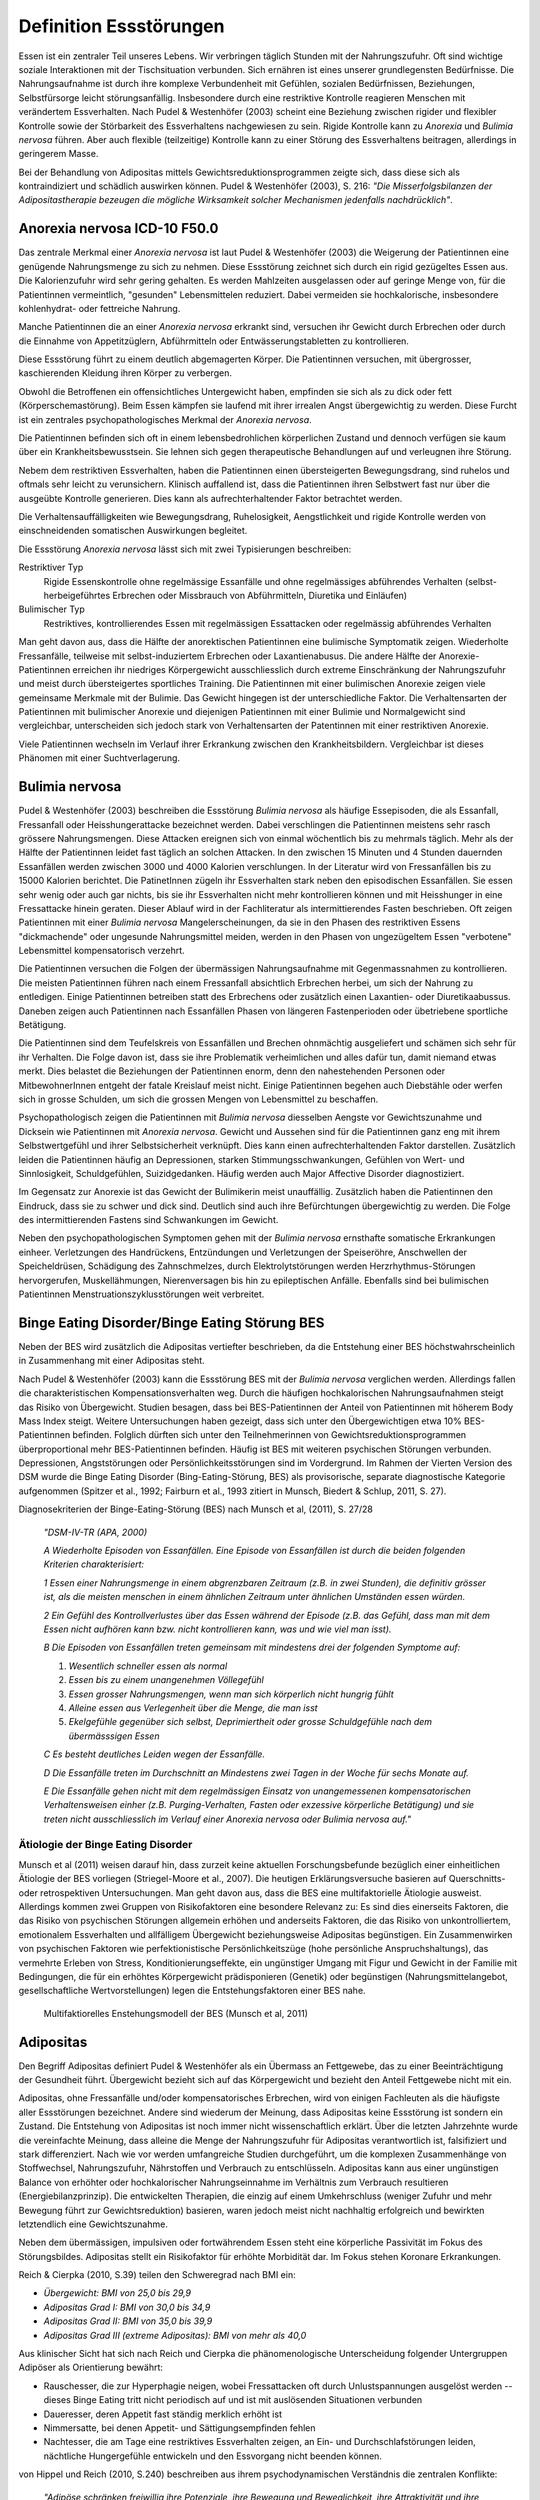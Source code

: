 =======================
Definition Essstörungen
=======================

Essen ist ein zentraler Teil unseres Lebens. Wir verbringen täglich Stunden mit
der Nahrungszufuhr. Oft sind wichtige soziale Interaktionen mit der
Tischsituation verbunden. Sich ernähren ist eines unserer grundlegensten
Bedürfnisse. Die Nahrungsaufnahme ist durch ihre komplexe Verbundenheit mit
Gefühlen, sozialen Bedürfnissen, Beziehungen, Selbstfürsorge leicht
störungsanfällig. Insbesondere durch eine restriktive Kontrolle reagieren
Menschen mit verändertem Essverhalten. Nach Pudel & Westenhöfer (2003) scheint
eine Beziehung zwischen rigider und flexibler Kontrolle sowie der Störbarkeit
des Essverhaltens nachgewiesen zu sein. Rigide Kontrolle kann zu *Anorexia* und
*Bulimia nervosa* führen. Aber auch flexible (teilzeitige) Kontrolle kann zu
einer Störung des Essverhaltens beitragen, allerdings in geringerem Masse.

Bei der Behandlung von Adipositas mittels Gewichtsreduktionsprogrammen zeigte
sich, dass diese sich als kontraindiziert und schädlich auswirken können.
Pudel & Westenhöfer (2003), S. 216: *"Die Misserfolgsbilanzen der
Adipositastherapie bezeugen die mögliche Wirksamkeit solcher Mechanismen
jedenfalls nachdrücklich"*.

Anorexia nervosa ICD-10 F50.0
-----------------------------

Das zentrale Merkmal einer *Anorexia nervosa* ist laut Pudel & Westenhöfer (2003) die
Weigerung der Patientinnen eine genügende Nahrungsmenge zu sich zu nehmen. Diese
Essstörung zeichnet sich durch ein rigid gezügeltes Essen aus. Die
Kalorienzufuhr wird sehr gering gehalten. Es werden Mahlzeiten ausgelassen oder
auf geringe Menge von, für die Patientinnen vermeintlich, "gesunden" Lebensmittelen
reduziert. Dabei vermeiden sie hochkalorische, insbesondere kohlenhydrat- oder
fettreiche Nahrung.

Manche Patientinnen die an einer *Anorexia nervosa* erkrankt sind, versuchen ihr
Gewicht durch Erbrechen oder durch die Einnahme von Appetitzüglern,
Abführmitteln oder Entwässerungstabletten zu kontrollieren.

Diese Essstörung führt zu einem deutlich abgemagerten Körper. Die
Patientinnen versuchen, mit übergrosser, kaschierenden Kleidung ihren Körper zu
verbergen.

Obwohl die Betroffenen ein offensichtliches Untergewicht haben, empfinden sie
sich als zu dick oder fett (Körperschemastörung). Beim Essen kämpfen sie laufend
mit ihrer irrealen Angst übergewichtig zu werden. Diese Furcht ist ein zentrales
psychopathologisches Merkmal der *Anorexia nervosa*.

Die Patientinnen befinden sich oft in einem lebensbedrohlichen körperlichen
Zustand und dennoch verfügen sie kaum über ein Krankheitsbewusstsein. Sie lehnen
sich gegen therapeutische Behandlungen auf und verleugnen ihre Störung.

Nebem dem restriktiven Essverhalten, haben die Patientinnen einen übersteigerten
Bewegungsdrang, sind ruhelos und oftmals sehr leicht zu verunsichern. Klinisch
auffallend ist, dass die Patientinnen ihren Selbstwert fast nur über die
ausgeübte Kontrolle generieren. Dies kann als aufrechterhaltender Faktor
betrachtet werden.

Die Verhaltensauffälligkeiten wie Bewegungsdrang, Ruhelosigkeit, Aengstlichkeit
und rigide Kontrolle werden von einschneidenden somatischen Auswirkungen
begleitet.

Die Essstörung *Anorexia nervosa* lässt sich mit zwei Typisierungen beschreiben:

Restriktiver Typ
  Rigide Essenskontrolle ohne regelmässige Essanfälle und ohne regelmässiges
  abführendes Verhalten (selbst-herbeigeführtes Erbrechen oder Missbrauch von
  Abführmitteln, Diuretika und Einläufen)
Bulimischer Typ
  Restriktives, kontrollierendes Essen mit regelmässigen Essattacken oder
  regelmässig abführendes Verhalten

Man geht davon aus, dass die Hälfte der anorektischen Patientinnen eine
bulimische Symptomatik zeigen. Wiederholte Fressanfälle, teilweise mit
selbst-induziertem Erbrechen oder Laxantienabusus. Die andere Hälfte der
Anorexie-Patientinnen erreichen ihr niedriges Körpergewicht ausschliesslich
durch extreme Einschränkung der Nahrungszufuhr und meist durch übersteigertes
sportliches Training. Die Patientinnen mit einer bulimischen Anorexie zeigen
viele gemeinsame Merkmale mit der Bulimie. Das Gewicht hingegen ist der
unterschiedliche Faktor. Die Verhaltensarten der Patientinnen mit bulimischer
Anorexie und diejenigen Patientinnen mit einer Bulimie und Normalgewicht sind
vergleichbar, unterscheiden sich jedoch stark von Verhaltensarten der
Patentinnen mit einer restriktiven Anorexie.

Viele Patientinnen wechseln im Verlauf ihrer Erkrankung zwischen den
Krankheitsbildern. Vergleichbar ist dieses Phänomen mit einer Suchtverlagerung.

Bulimia nervosa
---------------

Pudel & Westenhöfer (2003) beschreiben die Essstörung *Bulimia nervosa* als häufige
Essepisoden, die als Essanfall, Fressanfall oder Heisshungerattacke bezeichnet
werden. Dabei verschlingen die Patientinnen meistens sehr rasch grössere
Nahrungsmengen. Diese Attacken ereignen sich von einmal wöchentlich bis zu
mehrmals täglich. Mehr als der Hälfte der Patientinnen leidet fast täglich an
solchen Attacken. In den zwischen 15 Minuten und 4 Stunden dauernden Essanfällen
werden zwischen 3000 und 4000 Kalorien verschlungen. In der Literatur wird von
Fressanfällen bis zu 15000 Kalorien berichtet. Die PatinetInnen zügeln ihr
Essverhalten stark neben den episodischen Essanfällen. Sie essen sehr wenig oder
auch gar nichts, bis sie ihr Essverhalten nicht mehr kontrollieren können und
mit Heisshunger in eine Fressattacke hinein geraten. Dieser Ablauf wird in der
Fachliteratur als intermittierendes Fasten beschrieben. Oft zeigen
Patientinnen mit einer *Bulimia nervosa* Mangelerscheinungen, da sie in den Phasen
des restriktiven Essens "dickmachende" oder ungesunde Nahrungsmittel meiden,
werden in den Phasen von ungezügeltem Essen "verbotene" Lebensmittel
kompensatorisch verzehrt.

Die Patientinnen versuchen die Folgen der übermässigen Nahrungsaufnahme mit
Gegenmassnahmen zu kontrollieren. Die meisten Patientinnen führen nach einem
Fressanfall absichtlich Erbrechen herbei, um sich der Nahrung zu entledigen.
Einige Patientinnen betreiben statt des Erbrechens oder zusätzlich einen
Laxantien- oder Diuretikaabussus. Daneben zeigen auch Patientinnen nach
Essanfällen Phasen von längeren Fastenperioden oder übetriebene sportliche Betätigung.

Die Patientinnen sind dem Teufelskreis von Essanfällen und Brechen ohnmächtig
ausgeliefert und schämen sich sehr für ihr Verhalten. Die Folge davon ist, dass
sie ihre Problematik verheimlichen und alles dafür tun, damit niemand etwas
merkt. Dies belastet die Beziehungen der Patientinnen enorm, denn den
nahestehenden Personen oder MitbewohnerInnen entgeht der fatale Kreislauf meist
nicht. Einige Patientinnen begehen auch Diebstähle oder werfen sich in grosse
Schulden, um sich die grossen Mengen von Lebensmittel zu beschaffen.

Psychopathologisch zeigen die Patientinnen mit *Bulimia nervosa* diesselben
Aengste vor Gewichtszunahme und Dicksein wie Patientinnen mit *Anorexia nervosa*.
Gewicht und Aussehen sind für die Patientinnen ganz eng mit ihrem
Selbstwertgefühl und ihrer Selbstsicherheit verknüpft. Dies kann einen
aufrechterhaltenden Faktor darstellen. Zusätzlich leiden die Patientinnen häufig
an Depressionen, starken Stimmungsschwankungen, Gefühlen von Wert- und
Sinnlosigkeit, Schuldgefühlen, Suizidgedanken. Häufig werden auch Major
Affective Disorder diagnostiziert. 

Im Gegensatz zur Anorexie ist das Gewicht der Bulimikerin meist unauffällig.
Zusätzlich haben die Patientinnen den Eindruck, dass sie zu schwer und
dick sind. Deutlich sind auch ihre Befürchtungen übergewichtig zu werden. Die
Folge des intermittierenden Fastens sind Schwankungen im Gewicht.

Neben den psychopathologischen Symptomen gehen mit der *Bulimia nervosa*
ernsthafte somatische Erkrankungen einheer. Verletzungen des Handrückens,
Entzündungen und Verletzungen der Speiseröhre, Anschwellen der Speicheldrüsen,
Schädigung des Zahnschmelzes, durch Elektrolytstörungen werden
Herzrhythmus-Störungen hervorgerufen, Muskellähmungen, Nierenversagen bis hin zu
epileptischen Anfälle. Ebenfalls sind bei bulimischen
Patientinnen Menstruationszyklusstörungen weit verbreitet.

Binge Eating Disorder/Binge Eating Störung BES
----------------------------------------------

Neben der BES wird zusätzlich die Adipositas vertiefter beschrieben, da
die Entstehung einer BES höchstwahrscheinlich in
Zusammenhang mit einer Adipositas steht.

Nach Pudel & Westenhöfer (2003) kann die Essstörung BES mit der *Bulimia nervosa*
verglichen werden. Allerdings fallen die charakteristischen
Kompensationsverhalten weg. Durch die häufigen hochkalorischen Nahrungsaufnahmen
steigt das Risiko von Übergewicht. Studien besagen, dass bei BES-Patientinnen
der Anteil von Patientinnen mit höherem Body Mass Index steigt. Weitere
Untersuchungen haben gezeigt, dass sich unter den Übergewichtigen etwa 10%
BES-Patientinnen befinden. Folglich dürften sich unter den Teilnehmerinnen von
Gewichtsreduktionsprogrammen überproportional mehr BES-Patientinnen befinden.
Häufig ist BES mit weiteren psychischen Störungen verbunden. Depressionen,
Angststörungen oder Persönlichkeitsstörungen sind im Vordergrund. Im Rahmen der
Vierten Version des DSM wurde die Binge Eating Disorder (Bing-Eating-Störung,
BES) als provisorische, separate diagnostische Kategorie aufgenommen (Spitzer
et al., 1992; Fairburn et al., 1993 zitiert in Munsch, Biedert & Schlup, 2011, S. 27).

Diagnosekriterien der Binge-Eating-Störung (BES) nach Munsch et al, (2011), S. 27/28

  *"DSM-IV-TR (APA, 2000)*

  *A Wiederholte Episoden von Essanfällen. Eine Episode von Essanfällen ist
  durch die beiden folgenden Kriterien charakterisiert:*

  *1 Essen einer Nahrungsmenge in einem abgrenzbaren Zeitraum (z.B. in zwei
  Stunden), die definitiv grösser ist, als die meisten menschen in einem
  ähnlichen Zeitraum unter ähnlichen Umständen essen würden.*

  *2 Ein Gefühl des Kontrollverlustes über das Essen während der Episode (z.B.
  das Gefühl, dass man mit dem Essen nicht aufhören kann bzw. nicht
  kontrollieren kann, was und wie viel man isst).*

  *B Die Episoden von Essanfällen treten gemeinsam mit mindestens drei der
  folgenden Symptome auf:*

  (1) *Wesentlich schneller essen als normal*
  (2) *Essen bis zu einem unangenehmen Völlegefühl*
  (3) *Essen grosser Nahrungsmengen, wenn man sich körperlich nicht hungrig fühlt*
  (4) *Alleine essen aus Verlegenheit über die Menge, die man isst*
  (5) *Ekelgefühle gegenüber sich selbst, Deprimiertheit oder grosse Schuldgefühle nach dem übermässsigen Essen*

  *C Es besteht deutliches Leiden wegen der Essanfälle.*

  *D Die Essanfälle treten im Durchschnitt an Mindestens zwei Tagen in der Woche
  für sechs Monate auf.*

  *E Die Essanfälle gehen nicht mit dem regelmässigen Einsatz von unangemessenen
  kompensatorischen Verhaltensweisen einher (z.B. Purging-Verhalten, Fasten
  oder exzessive körperliche Betätigung) und sie treten nicht ausschliesslich
  im Verlauf einer Anorexia nervosa oder Bulimia nervosa auf."*

Ätiologie der Binge Eating Disorder
^^^^^^^^^^^^^^^^^^^^^^^^^^^^^^^^^^^

Munsch et al (2011) weisen darauf hin, dass zurzeit keine aktuellen
Forschungsbefunde bezüglich einer einheitlichen Ätiologie der BES vorliegen
(Striegel-Moore et al., 2007). Die heutigen Erklärungsversuche basieren auf
Querschnitts- oder retrospektiven Untersuchungen. Man geht davon aus, dass die
BES eine multifaktorielle Ätiologie ausweist. Allerdings kommen zwei Gruppen
von Risikofaktoren eine besondere Relevanz zu: Es sind dies einerseits
Faktoren, die das Risiko von psychischen Störungen allgemein erhöhen und
anderseits Faktoren, die das Risiko von unkontrolliertem, emotionalem
Essverhalten und allfälligem Übergewicht beziehungsweise Adipositas
begünstigen. Ein Zusammenwirken von psychischen Faktoren wie perfektionistische
Persönlichkeitszüge (hohe persönliche Anspruchshaltungs), das vermehrte Erleben
von Stress, Konditionierungseffekte, ein ungünstiger Umgang mit Figur und
Gewicht in der Familie mit Bedingungen, die für ein erhöhtes Körpergewicht
prädisponieren (Genetik) oder begünstigen (Nahrungsmittelangebot,
gesellschaftliche Wertvorstellungen) legen die Entstehungsfaktoren einer BES
nahe.

.. figure:: images/munsch.png
   
   Multifaktiorelles Enstehungsmodell der BES (Munsch et al, 2011)

Adipositas
----------

Den Begriff Adipositas definiert Pudel & Westenhöfer als ein Übermass an
Fettgewebe, das zu einer Beeinträchtigung der Gesundheit führt. Übergewicht
bezieht sich auf das Körpergewicht und bezieht den Anteil Fettgewebe nicht mit
ein.

Adipositas, ohne Fressanfälle und/oder kompensatorisches Erbrechen, wird von
einigen Fachleuten als die häufigste aller Essstörungen bezeichnet. Andere sind
wiederum der Meinung, dass Adipositas keine Essstörung ist sondern ein Zustand.
Die Entstehung von Adipositas ist noch immer nicht wissenschaftlich erklärt.
Über die letzten Jahrzehnte wurde die vereinfachte Meinung, dass alleine die
Menge der Nahrungszufuhr für Adipositas verantwortlich ist, falsifiziert und
stark differenziert. Nach wie vor werden umfangreiche Studien durchgeführt, um
die komplexen Zusammenhänge von Stoffwechsel, Nahrungszufuhr, Nährstoffen und
Verbrauch zu entschlüsseln.  Adipositas kann aus einer ungünstigen Balance von
erhöhter oder hochkalorischer Nahrungseinnahme im Verhältnis zum Verbrauch
resultieren (Energiebilanzprinzip). Die entwickelten Therapien, die einzig auf
einem Umkehrschluss (weniger Zufuhr und mehr Bewegung führt zur
Gewichtsreduktion) basieren, waren jedoch meist nicht nachhaltig erfolgreich
und bewirkten letztendlich eine Gewichtszunahme.

Neben dem übermässigen, impulsiven oder fortwährendem Essen steht eine
körperliche Passivität im Fokus des Störungsbildes. Adipositas stellt ein
Risikofaktor für erhöhte Morbidität dar. Im Fokus stehen Koronare Erkrankungen.

Reich & Cierpka (2010, S.39) teilen den Schweregrad nach BMI ein:

- *Übergewicht: BMI von 25,0 bis 29,9*
- *Adipositas Grad I: BMI von 30,0 bis 34,9*
- *Adipositas Grad II: BMI von 35,0 bis 39,9*
- *Adipositas Grad III (extreme Adipositas): BMI von mehr als 40,0*

Aus klinischer Sicht hat sich nach Reich und Cierpka die phänomenologische Unterscheidung folgender Untergruppen Adipöser als Orientierung bewährt:

- Rauschesser, die zur Hyperphagie neigen, wobei Fressattacken oft durch
  Unlustspannungen ausgelöst werden -- dieses Binge Eating tritt nicht
  periodisch auf und ist mit auslösenden Situationen verbunden
- Daueresser, deren Appetit fast ständig merklich erhöht ist
- Nimmersatte, bei denen Appetit- und Sättigungsempfinden fehlen
- Nachtesser, die am Tage eine restriktives Essverhalten zeigen, an Ein- und
  Durchschlafstörungen leiden, nächtliche Hungergefühle entwickeln und den
  Essvorgang nicht beenden können.

von Hippel und Reich (2010, S.240) beschreiben aus ihrem psychodynamischen Verständnis die zentralen Konflikte:

     *"Adipöse schränken freiwillig ihre Potenziale, ihre Bewegung und
     Beweglichkeit, ihre Attraktivität und ihre Unabhängigkeit ein. Damit schützen
     sie das Familiensystem, einzelne Familienmitglieder oder ihre Partner vor
     Überforderung durch Konflikte, vor heftigen Gefühlen sowie vor der
     Konfrontation mit unangenehmen Aspekten der Realität (Trennung, Verlust,
     Aggression, hohe Anforderungen, Verzicht).  Das Ziehen von Grenzen und
     Loyalitätskonflikte können vermieden werden.  Mit körperlicher Inaktivität
     lehnen sich adipöse Patientinnen indirekt gegen die erlebte Überforderung
     durch überhöhte Ansprüche auf.  Mit Üppigkeit und unangemessener
     Grosszügigkeit bei der Ernährung wird die grundlegende Deprivation verdeckt.
     Mit Essen überwinden Adipöse scheinbar das Empfinden passiver Bedürftigkeit
     und Abhängigkeit und schaffen sich eine reale Alternative, mit der sie selbst
     eine Milderung von Ängsten und Spannungen bewirken können. In der (heimlichen)
     Essgier setzen sich aggressive, triebhafte und impulsive Seiten der
     Persönlichkeit durch und entgehen der Einschränkung sowie der Bestrafung."*

Adipositas verstehen sie als ein Krankheitsbild mit psychosomatischen Aspekten,
das individuell einen unterschiedlich starken Suchtcharakter hat. Wahrnehmung,
Differenzierung und Abgrenzung von Gefühlen, Körperempfindungen und
Bedürfnissen sind offenbar bei Adipösen mehr oder weniger eingeschränkt. Hilde
Bruch, 1991, beschreibt die Entwicklung einer Adipositas als die Folge einer
fehlgeschlagenen Interaktion zwischen Mutter und Kind. Dabei hat die Mutter
nicht adäquat und nicht differenziert die Bedürfnisse ihres Säuglings
wahrgenommen und beantwortet. Das kann eine schwache Ausprägung des
Selbstwertes nach sich ziehen. Anstelle von Selbständigkeit und aktiver
Lebensbewältigung überwiegen Angepasstheit, Zurückstellung eigener Bedürfnisse
sowie sozial erwünschtes Verhalten. Damit wird Angst vor Enttäuschung,
Zurückweisung, Kränkung und Kritik vermieden. Adipöse werden oft von enormen
Trennungsängsten bestimmt.

Nach Hippel und Reich in Reich und Cierpka, 2010, erwerben Adipöse ihr
Übergewicht in einem Familiensystem. Eine systemische Perspektive erlaubt das
Beziehungssystem, insbesondere die Aufrechterhaltung des Symptoms, ins Zentrum
zu stellen. Dabei verstehen sie das aktuelle Ess- und Bewegungsverhalten sowie
die körperliche Erscheinung als symbolischer Ausdruck des emotionalen Umgehens
mit sich selbst und den relevanten Bezugspersonen. Sie erachten die Behandlung
einer Adipositas in einem mehrdimensionalem Behandlungsansatz sowie die
Einbeziehung der Angehörigen als unabdingbar.
